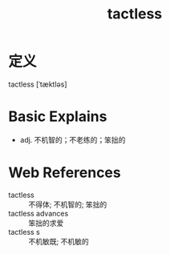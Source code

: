 #+title: tactless
#+roam_tags:英语单词

* 定义
  
tactless [ˈtæktləs]

* Basic Explains
- adj. 不机智的；不老练的；笨拙的

* Web References
- tactless :: 不得体; 不机智的; 笨拙的
- tactless advances :: 笨拙的求爱
- tactless s :: 不机敏既; 不机敏的
